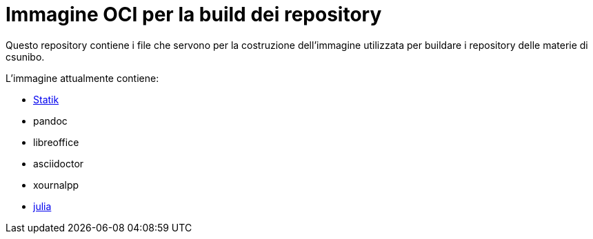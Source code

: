 = Immagine OCI per la build dei repository

Questo repository contiene i file che servono per la costruzione dell'immagine utilizzata per buildare i repository delle materie di csunibo.

.L'immagine attualmente contiene:
* https://github.com/lucat1/statik[Statik]
* pandoc
* libreoffice
* asciidoctor
* xournalpp
* https://hub.docker.com/_/julia/[julia]
